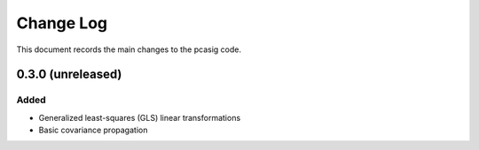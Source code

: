 .. _pcasig-changelog:

==========
Change Log
==========

This document records the main changes to the pcasig code.

.. _changelog-0.1.0:
0.3.0 (unreleased)
------------------

Added
^^^^^
* Generalized least-squares (GLS) linear transformations
* Basic covariance propagation